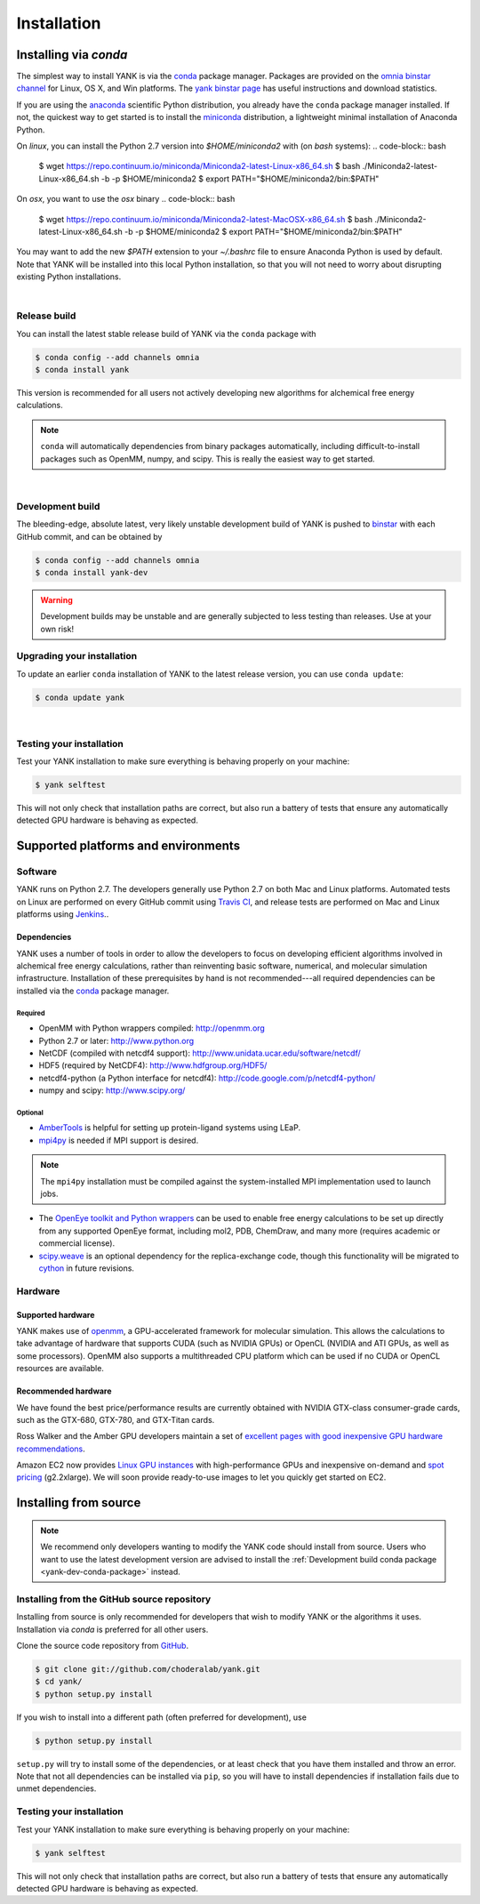 .. _installation:

Installation
************

Installing via `conda`
======================

The simplest way to install YANK is via the `conda <http://www.continuum.io/blog/conda>`_  package manager.
Packages are provided on the `omnia binstar channel <http://binstar.org/omnia>`_ for Linux, OS X, and Win platforms.
The `yank binstar page <https://binstar.org/omnia/yank>`_ has useful instructions and download statistics.

If you are using the `anaconda <https://store.continuum.io/cshop/anaconda/>`_ scientific Python distribution, you already have the ``conda`` package manager installed.
If not, the quickest way to get started is to install the `miniconda <http://conda.pydata.org/miniconda.html>`_ distribution, a lightweight minimal installation of Anaconda Python.

On `linux`, you can install the Python 2.7 version into `$HOME/miniconda2` with (on `bash` systems):
.. code-block:: bash

   $ wget https://repo.continuum.io/miniconda/Miniconda2-latest-Linux-x86_64.sh
   $ bash ./Miniconda2-latest-Linux-x86_64.sh -b -p $HOME/miniconda2
   $ export PATH="$HOME/miniconda2/bin:$PATH"

On `osx`, you want to use the `osx` binary
.. code-block:: bash

   $ wget https://repo.continuum.io/miniconda/Miniconda2-latest-MacOSX-x86_64.sh
   $ bash ./Miniconda2-latest-Linux-x86_64.sh -b -p $HOME/miniconda2
   $ export PATH="$HOME/miniconda2/bin:$PATH"

You may want to add the new `$PATH` extension to your `~/.bashrc` file to ensure Anaconda Python is used by default.
Note that YANK will be installed into this local Python installation, so that you will not need to worry about disrupting existing Python installations.

|

Release build
-------------

You can install the latest stable release build of YANK via the ``conda`` package with

.. code-block:: none

   $ conda config --add channels omnia
   $ conda install yank

This version is recommended for all users not actively developing new algorithms for alchemical free energy calculations.

.. note:: ``conda`` will automatically dependencies from binary packages automatically, including difficult-to-install packages such as OpenMM, numpy, and scipy. This is really the easiest way to get started.

|

Development build
-----------------

The bleeding-edge, absolute latest, very likely unstable development build of YANK is pushed to `binstar <https://binstar.org/omnia/yank>`_ with each GitHub commit, and can be obtained by

.. code-block:: bash

   $ conda config --add channels omnia
   $ conda install yank-dev

.. warning:: Development builds may be unstable and are generally subjected to less testing than releases.  Use at your own risk!


Upgrading your installation
---------------------------

To update an earlier ``conda`` installation of YANK to the latest release version, you can use ``conda update``:

.. code-block:: bash

   $ conda update yank

|

.. _yank-dev-conda-package:

Testing your installation
-------------------------

Test your YANK installation to make sure everything is behaving properly on your machine:

.. code-block:: bash

   $ yank selftest

This will not only check that installation paths are correct, but also run a battery of tests that ensure any automatically detected GPU hardware is behaving as expected.

Supported platforms and environments
====================================

Software
--------

YANK runs on Python 2.7.
The developers generally use Python 2.7 on both Mac and Linux platforms.
Automated tests on Linux are performed on every GitHub commit using `Travis CI <http://travis-ci.org>`_, and release tests are performed on Mac and Linux platforms using `Jenkins <http://jenkins.choderalab.org>`_..

Dependencies
++++++++++++

YANK uses a number of tools in order to allow the developers to focus on developing efficient algorithms involved in alchemical free energy calculations, rather than reinventing basic software, numerical, and molecular simulation infrastructure.
Installation of these prerequisites by hand is not recommended---all required dependencies can be installed via the `conda <http://www.continuum.io/blog/conda>`_  package manager.

Required
^^^^^^^^

* OpenMM with Python wrappers compiled:
  http://openmm.org

* Python 2.7 or later:
  http://www.python.org

* NetCDF (compiled with netcdf4 support):
  http://www.unidata.ucar.edu/software/netcdf/

* HDF5 (required by NetCDF4):
  http://www.hdfgroup.org/HDF5/

* netcdf4-python (a Python interface for netcdf4):
  http://code.google.com/p/netcdf4-python/

* numpy and scipy:
  http://www.scipy.org/

Optional
^^^^^^^^

* `AmberTools <http://ambermd.org/#AmberTools>`_ is helpful for setting up protein-ligand systems using LEaP.

* `mpi4py <http://mpi4py.scipy.org/>`_ is needed if  MPI support is desired.

.. note:: The ``mpi4py`` installation must be compiled against the system-installed MPI implementation used to launch jobs.

* The `OpenEye toolkit and Python wrappers <http://www.eyesopen.com/toolkits>`_ can be used to enable free energy calculations to be set up directly from any supported OpenEye format, including mol2, PDB, ChemDraw, and many more (requires academic or commercial license).

* `scipy.weave <http://docs.scipy.org/doc/scipy-0.14.0/reference/tutorial/weave.html>`_ is an optional dependency for the replica-exchange code, though this functionality will be migrated to `cython <http://cython.org>`_ in future revisions.

Hardware
--------

Supported hardware
++++++++++++++++++

YANK makes use of `openmm <http://www.openmm.org>`_, a GPU-accelerated framework for molecular simulation.
This allows the calculations to take advantage of hardware that supports CUDA (such as NVIDIA GPUs) or OpenCL (NVIDIA and ATI GPUs, as well as some processors).
OpenMM also supports a multithreaded CPU platform which can be used if no CUDA or OpenCL resources are available.

Recommended hardware
++++++++++++++++++++

We have found the best price/performance results are currently obtained with NVIDIA GTX-class consumer-grade cards, such as the GTX-680, GTX-780, and GTX-Titan cards.

Ross Walker and the Amber GPU developers maintain a set of `excellent pages with good inexpensive GPU hardware recommendations <http://ambermd.org/gpus/recommended_hardware.htm>`_.

Amazon EC2 now provides `Linux GPU instances <http://docs.aws.amazon.com/AWSEC2/latest/UserGuide/using_cluster_computing.html>`_ with high-performance GPUs and inexpensive on-demand and `spot pricing <http://aws.amazon.com/ec2/purchasing-options/spot-instances/>`_ (g2.2xlarge).  We will soon provide ready-to-use images to let you quickly get started on EC2.

Installing from source
======================

.. note:: We recommend only developers wanting to modify the YANK code should install from source. Users who want to use the latest development version are advised to install the :ref:`Development build conda package <yank-dev-conda-package>` instead.

Installing from the GitHub source repository
--------------------------------------------

Installing from source is only recommended for developers that wish to modify YANK or the algorithms it uses.
Installation via `conda` is preferred for all other users.

Clone the source code repository from `GitHub <http://github.com/choderalab/yank>`_.

.. code-block:: bash

   $ git clone git://github.com/choderalab/yank.git
   $ cd yank/
   $ python setup.py install

If you wish to install into a different path (often preferred for development), use

.. code-block:: bash

   $ python setup.py install

``setup.py`` will try to install some of the dependencies, or at least check that you have them installed and throw an error.
Note that not all dependencies can be installed via ``pip``, so you will have to install dependencies if installation fails due to unmet dependencies.

Testing your installation
-------------------------

Test your YANK installation to make sure everything is behaving properly on your machine:

.. code-block:: bash

   $ yank selftest

This will not only check that installation paths are correct, but also run a battery of tests that ensure any automatically detected GPU hardware is behaving as expected.
